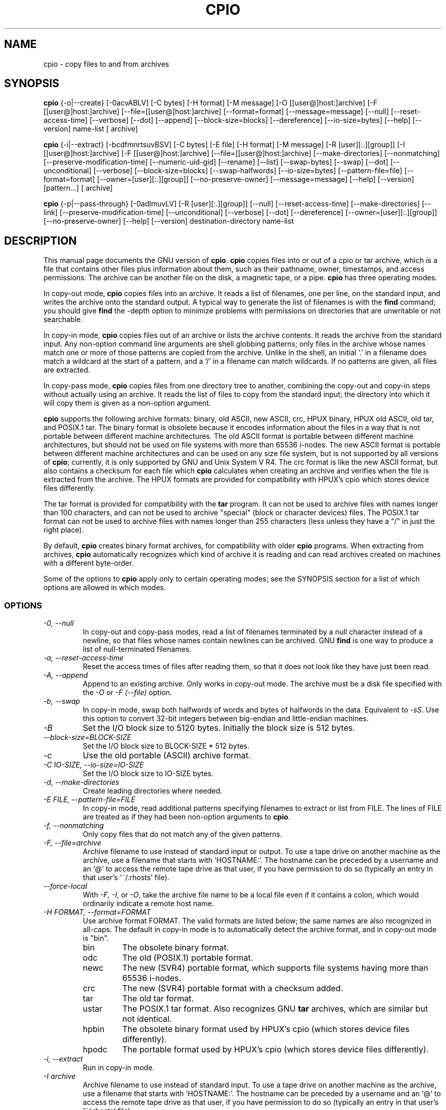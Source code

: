 .TH CPIO 1 \" -*- nroff -*-
.SH NAME
cpio \- copy files to and from archives
.SH SYNOPSIS
.B cpio
{\-o|\-\-create} [\-0acvABLV] [\-C bytes] [\-H format] [\-M message]
[\-O [[user@]host:]archive] [\-F [[user@]host:]archive]
[\-\-file=[[user@]host:]archive] [\-\-format=format] [\-\-message=message]
[\-\-null] [\-\-reset-access-time] [\-\-verbose] [\-\-dot] [\-\-append]
[\-\-block-size=blocks] [\-\-dereference] [\-\-io-size=bytes]
[\-\-help] [\-\-version] \*[Lt] name-list [\*[Gt] archive]

.B cpio
{\-i|\-\-extract} [\-bcdfmnrtsuvBSV] [\-C bytes] [\-E file] [\-H format]
[\-M message] [\-R [user][:.][group]] [\-I [[user@]host:]archive]
[\-F [[user@]host:]archive] [\-\-file=[[user@]host:]archive]
[\-\-make-directories] [\-\-nonmatching] [\-\-preserve-modification-time]
[\-\-numeric-uid-gid] [\-\-rename] [\-\-list] [\-\-swap-bytes] [\-\-swap] [\-\-dot]
[\-\-unconditional] [\-\-verbose] [\-\-block-size=blocks] [\-\-swap-halfwords]
[\-\-io-size=bytes] [\-\-pattern-file=file] [\-\-format=format]
[\-\-owner=[user][:.][group]] [\-\-no-preserve-owner] [\-\-message=message]
[\-\-help] [\-\-version] [pattern...] [\*[Lt] archive]

.B cpio
{\-p|\-\-pass-through} [\-0adlmuvLV] [\-R [user][:.][group]]
[\-\-null] [\-\-reset-access-time] [\-\-make-directories] [\-\-link]
[\-\-preserve-modification-time] [\-\-unconditional] [\-\-verbose] [\-\-dot]
[\-\-dereference] [\-\-owner=[user][:.][group]] [\-\-no-preserve-owner]
[\-\-help] [\-\-version] destination-directory \*[Lt] name-list
.SH DESCRIPTION
This manual page
documents the GNU version of
.BR cpio .
.B cpio
copies files into or out of a cpio or tar archive, which is a file that
contains other files plus information about them, such as their
pathname, owner, timestamps, and access permissions.  The archive can
be another file on the disk, a magnetic tape, or a pipe.
.B cpio
has three operating modes.
.PP
In copy-out mode,
.B cpio
copies files into an archive.  It reads a list of filenames, one per
line, on the standard input, and writes the archive onto the standard
output.  A typical way to generate the list of filenames is with the
.B find
command; you should give
.B find
the \-depth option to minimize problems with permissions on
directories that are unwritable or not searchable.
.PP
In copy-in mode,
.B cpio
copies files out of an archive or lists the archive contents.  It
reads the archive from the standard input.  Any non-option command
line arguments are shell globbing patterns; only files in the archive
whose names match one or more of those patterns are copied from the
archive.  Unlike in the shell, an initial `.' in a filename does
match a wildcard at the start of a pattern, and a `/' in a filename
can match wildcards.  If no patterns are given, all files are
extracted.
.PP
In copy-pass mode,
.B cpio
copies files from one directory tree to another, combining the
copy-out and copy-in steps without actually using an archive.
It reads the list of files to copy from the standard input; the
directory into which it will copy them is given as a non-option
argument.
.PP
.B cpio
supports the following archive formats: binary, old ASCII, new
ASCII, crc, HPUX binary, HPUX old ASCII, old tar, and POSIX.1 tar.  
The binary format 
is obsolete because it encodes information about the files in a way
that is not portable between different machine architectures.
The old ASCII format is portable between different machine architectures,
but should not be used on file systems with more than 65536 i-nodes.
The new ASCII format is portable between different machine architectures
and can be used on any size file system, but is not supported by all
versions of
.BR cpio ;
currently, it is only supported by GNU and Unix System V R4.
The crc format is
like the new ASCII format, but also contains a checksum for each file
which
.B cpio 
calculates when creating an archive
and verifies when the file is extracted from the archive.
The HPUX formats are provided for compatibility with HPUX's cpio which
stores device files differently.
.PP
The tar format is provided for compatibility with
the
.B tar
program.  It can not be used to archive files with names
longer than 100 characters, and can not be used to archive "special"
(block or character devices) files.
The POSIX.1 tar format can not be used to archive files with names longer
than 255 characters (less unless they have a "/" in just the right place).
.PP
By default,  
.B cpio
creates binary format archives, for compatibility with
older
.B cpio
programs.
When extracting from archives,
.B cpio
automatically recognizes which kind of archive it is reading and can
read archives created on machines with a different byte-order.
.PP
Some of the options to
.B cpio
apply only to certain operating modes; see the SYNOPSIS section for a
list of which options are allowed in which modes.
.SS OPTIONS
.TP
.I "\-0, \-\-null"
In copy-out and copy-pass modes, read a list of filenames terminated
by a null character instead of a newline, so that files whose names
contain newlines can be archived.  GNU
.B find
is one way to produce a list of null-terminated filenames.
.TP
.I "\-a, \-\-reset-access-time"
Reset the access times of files after reading them, so that it does
not look like they have just been read.
.TP
.I "\-A, \-\-append"
Append to an existing archive.  Only works in copy-out mode.  The
archive must be a disk file specified with the
.I \-O
or
.I "\-F (\-\-file)"
option.
.TP
.I "\-b, \-\-swap"
In copy-in mode, swap both halfwords of words and bytes of halfwords
in the data.  Equivalent to
.IR "\-sS" .
Use this option to convert 32-bit integers between big-endian and
little-endian machines.
.TP
.I "\-B"
Set the I/O block size to 5120 bytes.  Initially the block size is 512
bytes.
.TP
.I "\-\-block-size=BLOCK-SIZE"
Set the I/O block size to BLOCK-SIZE * 512 bytes.
.TP
.I "\-c"
Use the old portable (ASCII) archive format.
.TP
.I "\-C IO-SIZE, \-\-io-size=IO-SIZE"
Set the I/O block size to IO-SIZE bytes.
.TP
.I "\-d, \-\-make-directories"
Create leading directories where needed.
.TP
.I "\-E FILE, \-\-pattern-file=FILE"
In copy-in mode, read additional patterns specifying filenames to
extract or list from FILE.  The lines of FILE are treated as if they
had been non-option arguments to
.BR cpio .
.TP
.I "\-f, \-\-nonmatching"
Only copy files that do not match any of the given patterns.
.TP
.I "\-F, \-\-file=archive"
Archive filename to use instead of standard input or output.  To use a
tape drive on another machine as the archive, use a filename that
starts with `HOSTNAME:'.  The hostname can be preceded by a
username and an `@' to access the remote tape drive as that user, if
you have permission to do so (typically an entry in that user's
`~/.rhosts' file).
.TP
.I "\-\-force-local"
With
.IR \-F ,
.IR \-I ,
or
.IR \-O ,
take the archive file name to be a local file even if it contains a
colon, which would ordinarily indicate a remote host name.
.TP
.I "\-H FORMAT, \-\-format=FORMAT"
Use archive format FORMAT.  The valid formats are listed below;
the same names are also recognized in all-caps.  The default in
copy-in mode is to automatically detect the archive format, and in
copy-out mode is "bin".
.RS
.IP bin
The obsolete binary format.
.IP odc
The old (POSIX.1) portable format.
.IP newc
The new (SVR4) portable format, which supports file systems having
more than 65536 i-nodes.
.IP crc
The new (SVR4) portable format with a checksum added.
.IP tar
The old tar format.
.IP ustar
The POSIX.1 tar format.  Also recognizes GNU
.B tar
archives, which are similar but not identical.
.IP hpbin
The obsolete binary format used by HPUX's cpio (which stores device files
differently).
.IP hpodc
The portable format used by HPUX's cpio (which stores device files differently).
.RE
.TP
.I "\-i, \-\-extract"
Run in copy-in mode.
.TP
.I "\-I archive"
Archive filename to use instead of standard input.  To use a
tape drive on another machine as the archive, use a filename that
starts with `HOSTNAME:'.  The hostname can be preceded by a
username and an `@' to access the remote tape drive as that user, if
you have permission to do so (typically an entry in that user's
`~/.rhosts' file).
.TP
.I \-k
Ignored; for compatibility with other versions of
.BR cpio .
.TP
.I "\-l, \-\-link"
Link files instead of copying them, when possible.
.TP
.I "\-L, \-\-dereference"
Dereference symbolic links (copy the files that they point to instead
of copying the links).
.TP
.I "\-m, \-\-preserve-modification-time"
Retain previous file modification times when creating files.
.TP
.I "\-M MESSAGE, \-\-message=MESSAGE"
Print MESSAGE when the end of a volume of the backup media (such as a
tape or a floppy disk) is reached, to prompt the user to insert a new
volume.  If MESSAGE contains the string "%d", it is replaced by the
current volume number (starting at 1).
.TP
.I "\-n, \-\-numeric-uid-gid"
In the verbose table of contents listing, show numeric UID and GID
instead of translating them into names.
.TP
.I " \-\-no-preserve-owner"
In copy-in mode and copy-pass mode, do not change the ownership of the
files; leave them owned by the user extracting them.  This is the
default for non-root users, so that users on System V don't
inadvertently give away files.
.TP
.I "\-o, \-\-create"
Run in copy-out mode.
.TP
.I "\-O archive"
Archive filename to use instead of standard output.  To use a
tape drive on another machine as the archive, use a filename that
starts with `HOSTNAME:'.  The hostname can be preceded by a
username and an `@' to access the remote tape drive as that user, if
you have permission to do so (typically an entry in that user's
`~/.rhosts' file).
.TP
.I "\-p, \-\-pass-through"
Run in copy-pass mode.
.TP
.I "\-r, \-\-rename"
Interactively rename files.
.TP
.I "\-R [user][:.][group], \-\-owner [user][:.][group]"
In copy-out and copy-pass modes, set the ownership of all files
created to the specified user and/or group.  Either the user or the
group, or both, must be present.  If the group is omitted but the ":"
or "." separator is given, use the given user's login group.  Only the
super-user can change files' ownership.
.TP
.I "\-s, \-\-swap-bytes"
In copy-in mode, swap the bytes of each halfword (pair of bytes) in
the files.
.TP
.I "\-S, \-\-swap-halfwords"
In copy-in mode, swap the halfwords of each word (4 bytes) in the
files.
.TP
.I "\-t, \-\-list"
Print a table of contents of the input.
.TP
.I "\-u, \-\-unconditional"
Replace all files, without asking whether to replace existing newer
files with older files.
.TP
.I "\-v, \-\-verbose"
List the files processed, or with
.IR \-t ,
give an `ls \-l' style table of contents listing.  In a verbose table
of contents of a ustar archive, user and group names in the archive
that do not exist on the local system are replaced by the names that
correspond locally to the numeric UID and GID stored in the archive.
.TP
.I "\-V \-\-dot"
Print a "." for each file processed.
.TP
.I "\-\-version"
Print the
.B cpio
program version number and exit.
